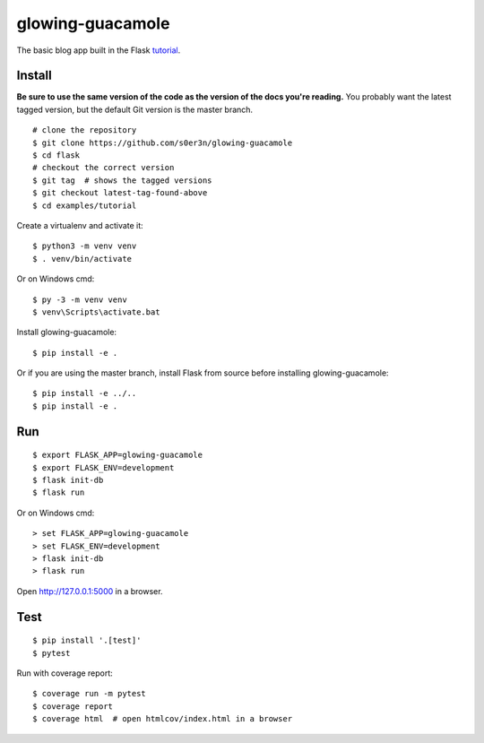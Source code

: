 glowing-guacamole
======

The basic blog app built in the Flask `tutorial`_.

.. _tutorial: https://flask.palletsprojects.com/tutorial/


Install
-------

**Be sure to use the same version of the code as the version of the docs
you're reading.** You probably want the latest tagged version, but the
default Git version is the master branch. ::

    # clone the repository
    $ git clone https://github.com/s0er3n/glowing-guacamole
    $ cd flask
    # checkout the correct version
    $ git tag  # shows the tagged versions
    $ git checkout latest-tag-found-above
    $ cd examples/tutorial

Create a virtualenv and activate it::

    $ python3 -m venv venv
    $ . venv/bin/activate

Or on Windows cmd::

    $ py -3 -m venv venv
    $ venv\Scripts\activate.bat

Install glowing-guacamole::

    $ pip install -e .

Or if you are using the master branch, install Flask from source before
installing glowing-guacamole::

    $ pip install -e ../..
    $ pip install -e .


Run
---

::

    $ export FLASK_APP=glowing-guacamole
    $ export FLASK_ENV=development
    $ flask init-db
    $ flask run

Or on Windows cmd::

    > set FLASK_APP=glowing-guacamole
    > set FLASK_ENV=development
    > flask init-db
    > flask run

Open http://127.0.0.1:5000 in a browser.


Test
----

::

    $ pip install '.[test]'
    $ pytest

Run with coverage report::

    $ coverage run -m pytest
    $ coverage report
    $ coverage html  # open htmlcov/index.html in a browser
